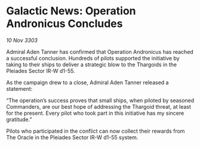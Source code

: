 * Galactic News: Operation Andronicus Concludes

/10 Nov 3303/

Admiral Aden Tanner has confirmed that Operation Andronicus has reached a successful conclusion. Hundreds of pilots supported the initiative by taking to their ships to deliver a strategic blow to the Thargoids in the Pleiades Sector IR-W d1-55. 

As the campaign drew to a close, Admiral Aden Tanner released a statement: 

“The operation’s success proves that small ships, when piloted by seasoned Commanders, are our best hope of addressing the Thargoid threat, at least for the present. Every pilot who took part in this initiative has my sincere gratitude.” 

Pilots who participated in the conflict can now collect their rewards from The Oracle in the Pleiades Sector IR-W d1-55 system.